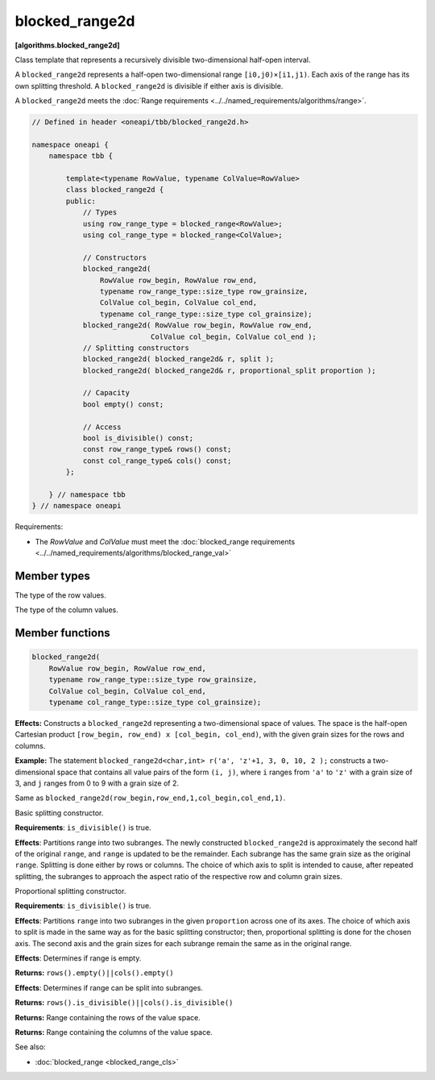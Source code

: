 .. SPDX-FileCopyrightText: 2019-2021 Intel Corporation
..
.. SPDX-License-Identifier: CC-BY-4.0

===============
blocked_range2d
===============
**[algorithms.blocked_range2d]**

Class template that represents a recursively divisible two-dimensional half-open interval.

A ``blocked_range2d`` represents a half-open two-dimensional range ``[i0,j0)×[i1,j1)``.
Each axis of the range has its own splitting threshold.
A ``blocked_range2d`` is divisible if either axis is divisible.

A ``blocked_range2d`` meets the :doc:`Range requirements <../../named_requirements/algorithms/range>`.

.. code:: cpp

    // Defined in header <oneapi/tbb/blocked_range2d.h>
    
    namespace oneapi {
        namespace tbb {

            template<typename RowValue, typename ColValue=RowValue>
            class blocked_range2d {
            public:
                // Types
                using row_range_type = blocked_range<RowValue>;
                using col_range_type = blocked_range<ColValue>;

                // Constructors
                blocked_range2d(
                    RowValue row_begin, RowValue row_end,
                    typename row_range_type::size_type row_grainsize,
                    ColValue col_begin, ColValue col_end,
                    typename col_range_type::size_type col_grainsize);
                blocked_range2d( RowValue row_begin, RowValue row_end,
                                ColValue col_begin, ColValue col_end );
                // Splitting constructors
                blocked_range2d( blocked_range2d& r, split );
                blocked_range2d( blocked_range2d& r, proportional_split proportion );

                // Capacity
                bool empty() const;

                // Access
                bool is_divisible() const;
                const row_range_type& rows() const;
                const col_range_type& cols() const;
            };

        } // namespace tbb
    } // namespace oneapi

Requirements:

* The *RowValue* and *ColValue* must meet the :doc:`blocked_range requirements <../../named_requirements/algorithms/blocked_range_val>`

Member types
------------

.. cpp:type:: using row_range_type = blocked_range<RowValue>;

The type of the row values.

.. cpp:type:: using col_range_type = blocked_range<ColValue>;

The type of the column values.

Member functions
----------------

.. code:: cpp

    blocked_range2d(
        RowValue row_begin, RowValue row_end,
        typename row_range_type::size_type row_grainsize,
        ColValue col_begin, ColValue col_end,
        typename col_range_type::size_type col_grainsize);

**Effects:**  Constructs a ``blocked_range2d`` representing a two-dimensional
space of values. The space is the half-open Cartesian product ``[row_begin, row_end) x [col_begin, col_end)``, with
the given grain sizes for the rows and columns.

**Example:**  The statement ``blocked_range2d<char,int> r('a', 'z'+1, 3, 0, 10, 2 );`` constructs a two-dimensional
space that contains all value pairs of the form ``(i, j)``, where ``i`` ranges from ``'a'`` to
``'z'`` with a grain size of 3, and ``j`` ranges from 0 to 9 with a grain size of 2.

.. cpp:function:: blocked_range2d(RowValue row_begin, RowValue row_end, ColValue col_begin, ColValue col_end);

Same as ``blocked_range2d(row_begin,row_end,1,col_begin,col_end,1)``.

.. cpp:function:: blocked_range2d(blocked_range2d& range, split);

Basic splitting constructor.

**Requirements**: ``is_divisible()`` is true.

**Effects**: Partitions range into two subranges. The newly constructed ``blocked_range2d`` is
approximately the second half of the original ``range``, and ``range`` is updated to
be the remainder. Each subrange has the same grain size as the original ``range``. Splitting is done
either by rows or columns. The choice of which axis to split is intended to cause, after repeated splitting, the
subranges to approach the aspect ratio of the respective row and column grain sizes.

.. cpp:function:: blocked_range2d(blocked_range2d& range, proportional_split proportion);

Proportional splitting constructor.

**Requirements**: ``is_divisible()`` is true.

**Effects**: Partitions ``range`` into two subranges in the given ``proportion``
across one of its axes. The choice of which axis to split is made in the same way as for the basic splitting
constructor; then, proportional splitting is done for the chosen axis. The second axis and the grain sizes for
each subrange remain the same as in the original range.

.. cpp:function:: bool empty() const;

**Effects**: Determines if range is empty.

**Returns:** ``rows().empty()||cols().empty()``

.. cpp:function:: bool is_divisible() const;

**Effects**: Determines if range can be split into subranges.

**Returns:** ``rows().is_divisible()||cols().is_divisible()``

.. cpp:function:: const row_range_type& rows() const;

**Returns:**  Range containing the rows of the value space.

.. cpp:function:: const col_range_type& cols() const;

**Returns:**  Range containing the columns of the value space.

See also:

* :doc:`blocked_range <blocked_range_cls>`
